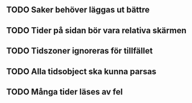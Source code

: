 ** TODO Saker behöver läggas ut bättre
** TODO Tider på sidan bör vara relativa skärmen
** TODO Tidszoner ignoreras för tillfället
** TODO Alla tidsobject ska kunna parsas
** TODO Många tider läses av fel
